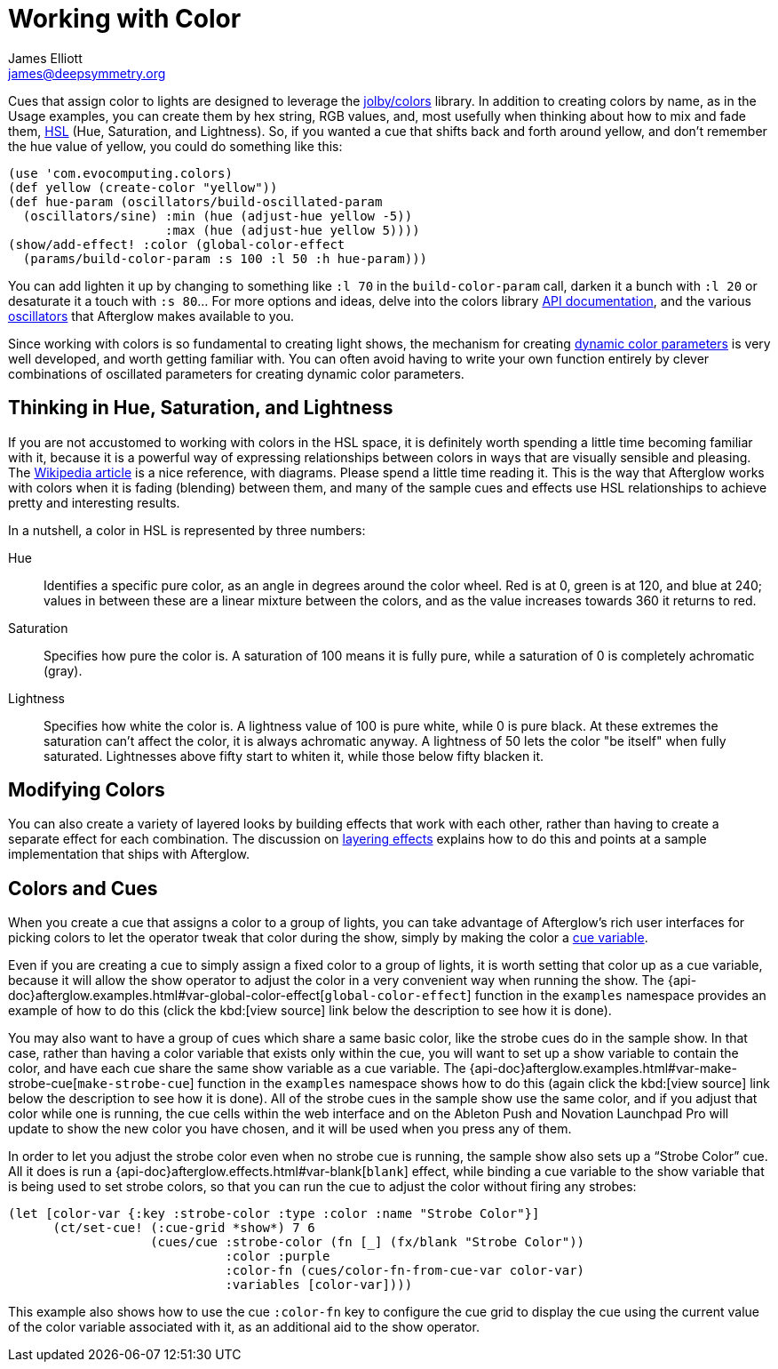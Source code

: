 = Working with Color
James Elliott <james@deepsymmetry.org>

Cues that assign color to lights are designed to leverage the
https://github.com/jolby/colors[jolby/colors] library. In addition to
creating colors by name, as in the Usage examples, you can create them
by hex string, RGB values, and, most usefully when thinking about how to
mix and fade them, http://en.wikipedia.org/wiki/HSL_and_HSV[HSL] (Hue,
Saturation, and Lightness). So, if you wanted a cue that shifts back and
forth around yellow, and don't remember the hue value of yellow, you
could do something like this:

[source,clojure]
----
(use 'com.evocomputing.colors)
(def yellow (create-color "yellow"))
(def hue-param (oscillators/build-oscillated-param
  (oscillators/sine) :min (hue (adjust-hue yellow -5))
                     :max (hue (adjust-hue yellow 5))))
(show/add-effect! :color (global-color-effect
  (params/build-color-param :s 100 :l 50 :h hue-param)))
----

You can add lighten it up by changing to something like `:l 70` in the
`build-color-param` call, darken it a bunch with `:l 20` or desaturate
it a touch with `:s 80`... For more options and ideas, delve into the
colors library http://jolby.github.io/colors/[API documentation],
and the various <<oscillators.adoc#,oscillators>> that Afterglow
makes available to you.

Since working with colors is so fundamental to creating light shows,
the mechanism for creating <<parameters.adoc#color-parameters,dynamic color
parameters>> is very well developed, and worth getting familiar with.
You can often avoid having to write your own function entirely by
clever combinations of oscillated parameters for creating dynamic
color parameters.

[[thinking-in-hsl]]
== Thinking in Hue, Saturation, and Lightness

If you are not accustomed to working with colors in the HSL space, it
is definitely worth spending a little time becoming familiar with it,
because it is a powerful way of expressing relationships between
colors in ways that are visually sensible and pleasing. The
http://en.wikipedia.org/wiki/HSL_and_HSV[Wikipedia article] is a nice
reference, with diagrams. Please spend a little time reading it. This
is the way that Afterglow works with colors when it is fading
(blending) between them, and many of the sample cues and effects use
HSL relationships to achieve pretty and interesting results.

In a nutshell, a color in HSL is represented by three numbers:

Hue::

  Identifies a specific pure color, as an angle in degrees around the
  color wheel. Red is at 0, green is at 120, and blue at 240; values
  in between these are a linear mixture between the colors, and as the
  value increases towards 360 it returns to red.

Saturation::

  Specifies how pure the color is. A saturation of 100 means it is
  fully pure, while a saturation of 0 is completely achromatic (gray).

Lightness::

  Specifies how white the color is. A lightness value of 100 is pure
  white, while 0 is pure black. At these extremes the saturation can't
  affect the color, it is always achromatic anyway. A lightness of 50
  lets the color "be itself" when fully saturated. Lightnesses above
  fifty start to whiten it, while those below fifty blacken it.

[[modifying-colors]]
== Modifying Colors

You can also create a variety of layered looks by building effects
that work with each other, rather than having to create a separate
effect for each combination. The discussion on
<<effects.adoc#layering-effects,layering effects>> explains how to do
this and points at a sample implementation that ships with Afterglow.

[[colors-and-cues]]
== Colors and Cues

When you create a cue that assigns a color to a group of lights, you
can take advantage of Afterglow's rich user interfaces for picking
colors to let the operator tweak that color during the show, simply by
making the color a <<cues.adoc#cue-variables,cue variable>>.

Even if you are creating a cue to simply assign a fixed color to a
group of lights, it is worth setting that color up as a cue variable,
because it will allow the show operator to adjust the color in a very
convenient way when running the show. The
{api-doc}afterglow.examples.html#var-global-color-effect[`global-color-effect`]
function in the `examples` namespace provides an example of how to do
this (click the kbd:[view source] link below the description to see
how it is done).

You may also want to have a group of cues which share a same basic
color, like the strobe cues do in the sample show. In that case,
rather than having a color variable that exists only within the cue,
you will want to set up a show variable to contain the color, and have
each cue share the same show variable as a cue variable. The
{api-doc}afterglow.examples.html#var-make-strobe-cue[`make-strobe-cue`]
function in the `examples` namespace shows how to do this (again click
the kbd:[view source] link below the description to see how it is
done). All of the strobe cues in the sample show use the same color,
and if you adjust that color while one is running, the cue cells
within the web interface and on the Ableton Push and Novation
Launchpad Pro will update to show the new color you have chosen, and
it will be used when you press any of them.

In order to let you adjust the strobe color even when no strobe cue is
running, the sample show also sets up a &ldquo;Strobe Color&rdquo;
cue. All it does is run a
{api-doc}afterglow.effects.html#var-blank[`blank`] effect, while
binding a cue variable to the show variable that is being used to set
strobe colors, so that you can run the cue to adjust the color without
firing any strobes:

[source,clojure]
----
(let [color-var {:key :strobe-color :type :color :name "Strobe Color"}]
      (ct/set-cue! (:cue-grid *show*) 7 6
                   (cues/cue :strobe-color (fn [_] (fx/blank "Strobe Color"))
                             :color :purple
                             :color-fn (cues/color-fn-from-cue-var color-var)
                             :variables [color-var])))
----

This example also shows how to use the cue `:color-fn` key to
configure the cue grid to display the cue using the current value of
the color variable associated with it, as an additional aid to the
show operator.

